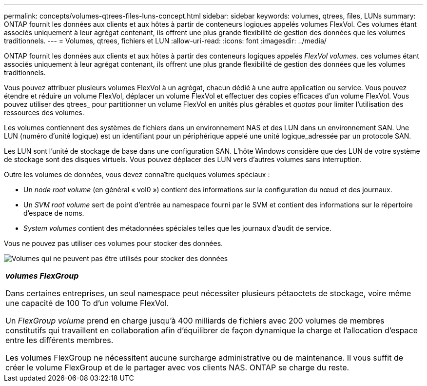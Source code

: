 ---
permalink: concepts/volumes-qtrees-files-luns-concept.html 
sidebar: sidebar 
keywords: volumes, qtrees, files, LUNs 
summary: ONTAP fournit les données aux clients et aux hôtes à partir de conteneurs logiques appelés volumes FlexVol. Ces volumes étant associés uniquement à leur agrégat contenant, ils offrent une plus grande flexibilité de gestion des données que les volumes traditionnels. 
---
= Volumes, qtrees, fichiers et LUN
:allow-uri-read: 
:icons: font
:imagesdir: ../media/


[role="lead"]
ONTAP fournit les données aux clients et aux hôtes à partir des conteneurs logiques appelés _FlexVol volumes._ ces volumes étant associés uniquement à leur agrégat contenant, ils offrent une plus grande flexibilité de gestion des données que les volumes traditionnels.

Vous pouvez attribuer plusieurs volumes FlexVol à un agrégat, chacun dédié à une autre application ou service. Vous pouvez étendre et réduire un volume FlexVol, déplacer un volume FlexVol et effectuer des copies efficaces d'un volume FlexVol. Vous pouvez utiliser des qtrees_ pour partitionner un volume FlexVol en unités plus gérables et _quotas_ pour limiter l'utilisation des ressources des volumes.

Les volumes contiennent des systèmes de fichiers dans un environnement NAS et des LUN dans un environnement SAN. Une LUN (numéro d'unité logique) est un identifiant pour un périphérique appelé une unité logique_adressée par un protocole SAN.

Les LUN sont l'unité de stockage de base dans une configuration SAN. L'hôte Windows considère que des LUN de votre système de stockage sont des disques virtuels. Vous pouvez déplacer des LUN vers d'autres volumes sans interruption.

Outre les volumes de données, vous devez connaître quelques volumes spéciaux :

* Un _node root volume_ (en général « vol0 ») contient des informations sur la configuration du nœud et des journaux.
* Un _SVM root volume_ sert de point d'entrée au namespace fourni par le SVM et contient des informations sur le répertoire d'espace de noms.
* _System volumes_ contient des métadonnées spéciales telles que les journaux d'audit de service.


Vous ne pouvez pas utiliser ces volumes pour stocker des données.

image:volumes.gif["Volumes qui ne peuvent pas être utilisés pour stocker des données"]

|===


 a| 
*_volumes FlexGroup_*

Dans certaines entreprises, un seul namespace peut nécessiter plusieurs pétaoctets de stockage, voire même une capacité de 100 To d'un volume FlexVol.

Un _FlexGroup volume_ prend en charge jusqu'à 400 milliards de fichiers avec 200 volumes de membres constitutifs qui travaillent en collaboration afin d'équilibrer de façon dynamique la charge et l'allocation d'espace entre les différents membres.

Les volumes FlexGroup ne nécessitent aucune surcharge administrative ou de maintenance. Il vous suffit de créer le volume FlexGroup et de le partager avec vos clients NAS. ONTAP se charge du reste.

|===